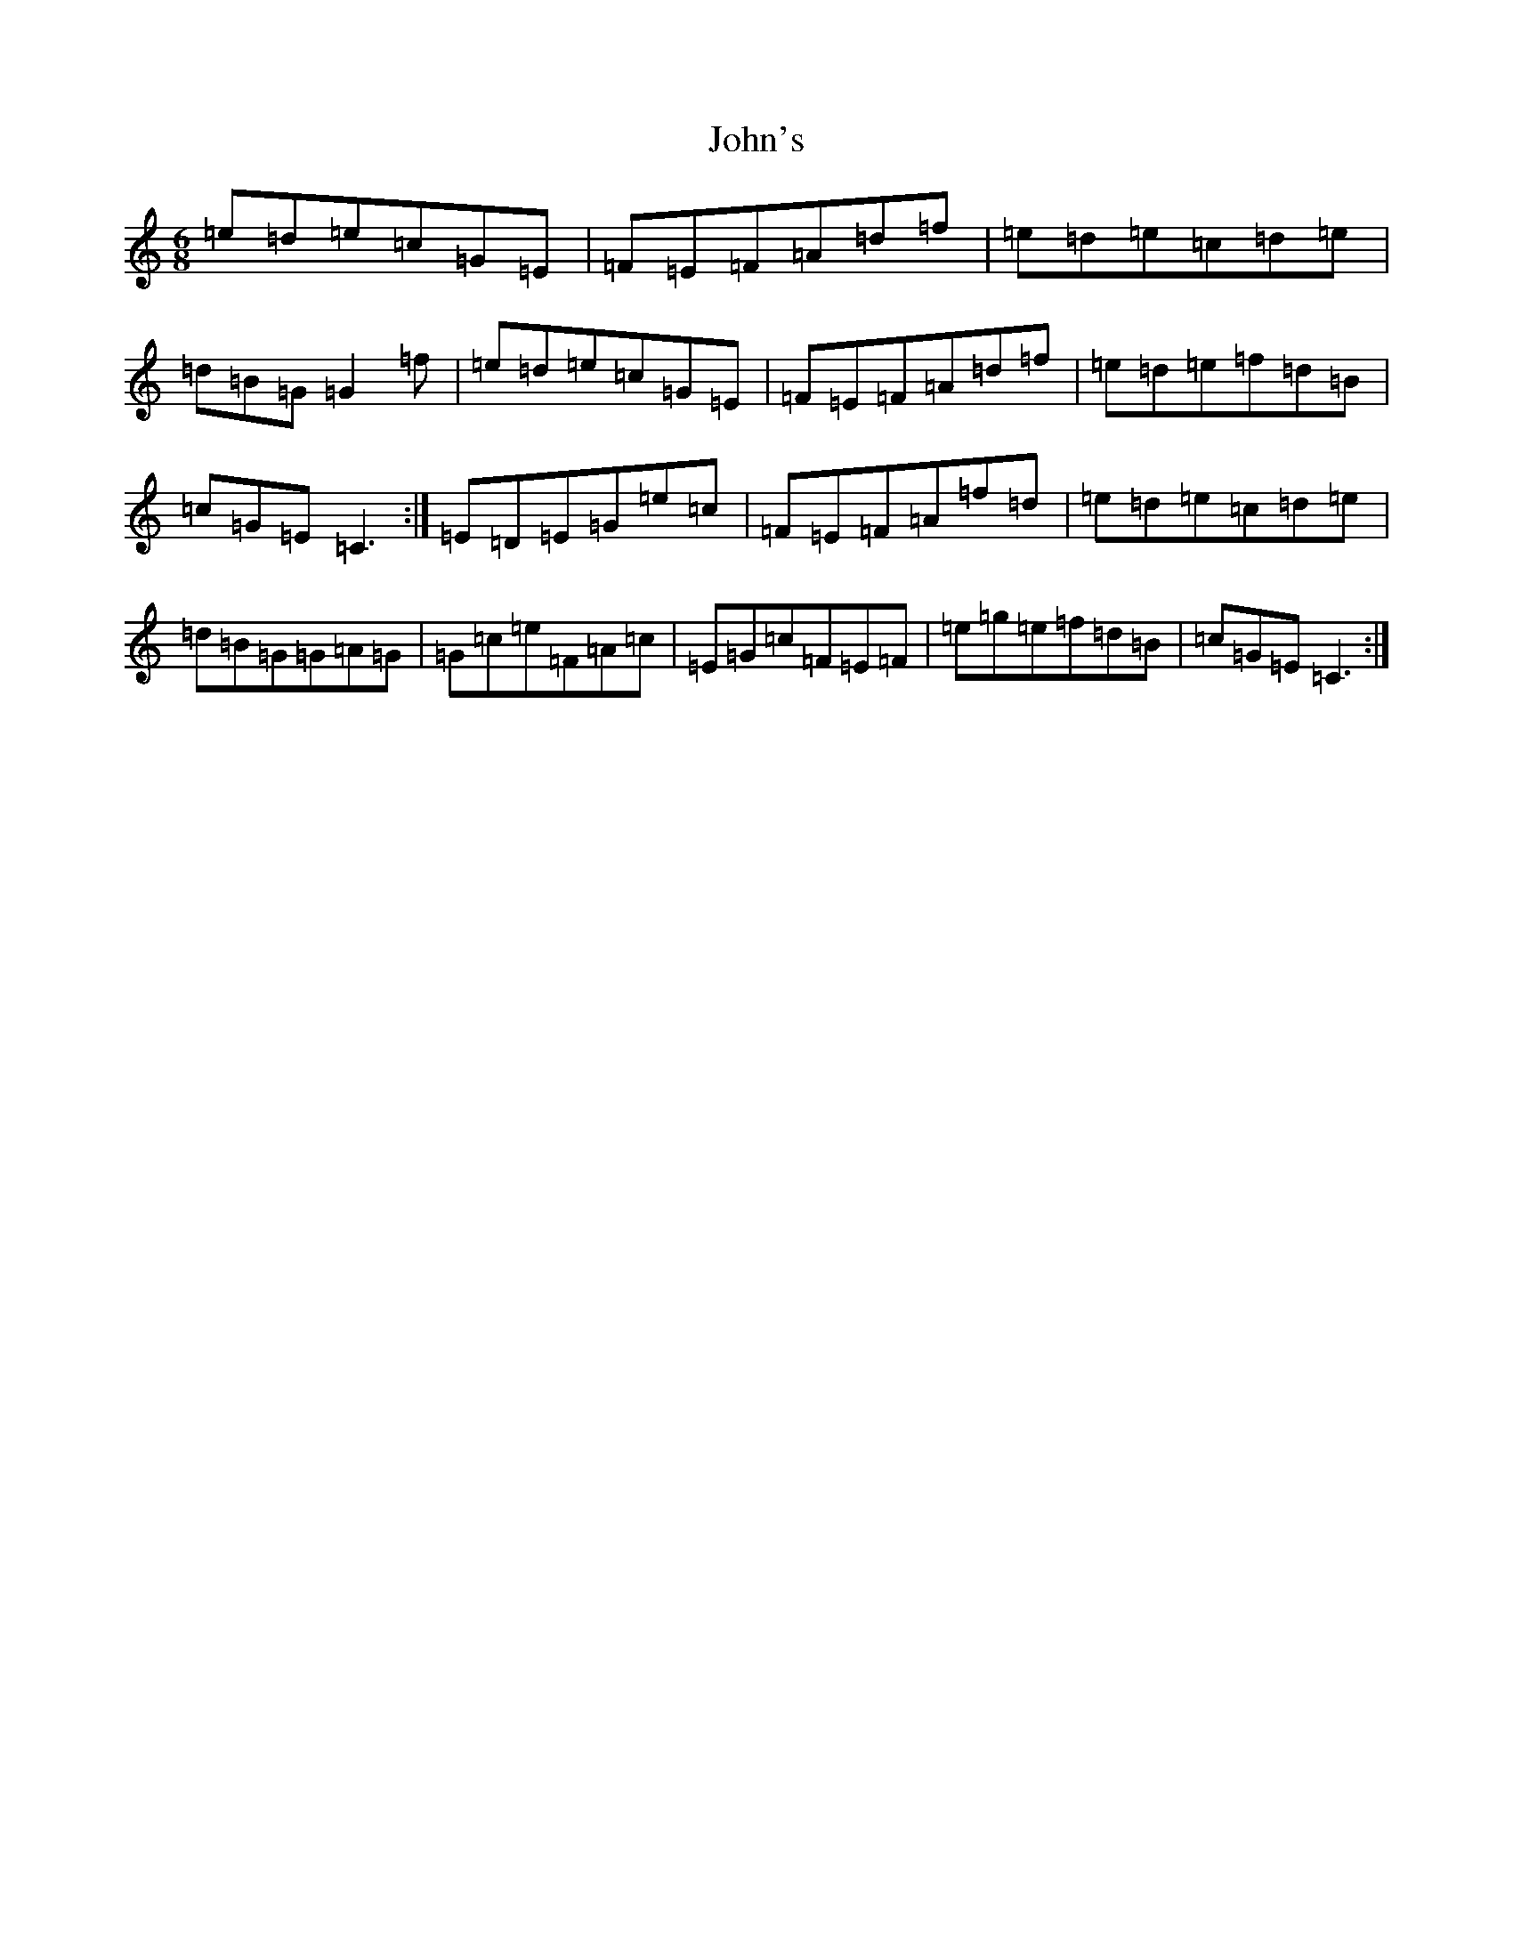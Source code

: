 X: 10882
T: John's
S: https://thesession.org/tunes/9636#setting9636
R: jig
M:6/8
L:1/8
K: C Major
=e=d=e=c=G=E|=F=E=F=A=d=f|=e=d=e=c=d=e|=d=B=G=G2=f|=e=d=e=c=G=E|=F=E=F=A=d=f|=e=d=e=f=d=B|=c=G=E=C3:|=E=D=E=G=e=c|=F=E=F=A=f=d|=e=d=e=c=d=e|=d=B=G=G=A=G|=G=c=e=F=A=c|=E=G=c=F=E=F|=e=g=e=f=d=B|=c=G=E=C3:|